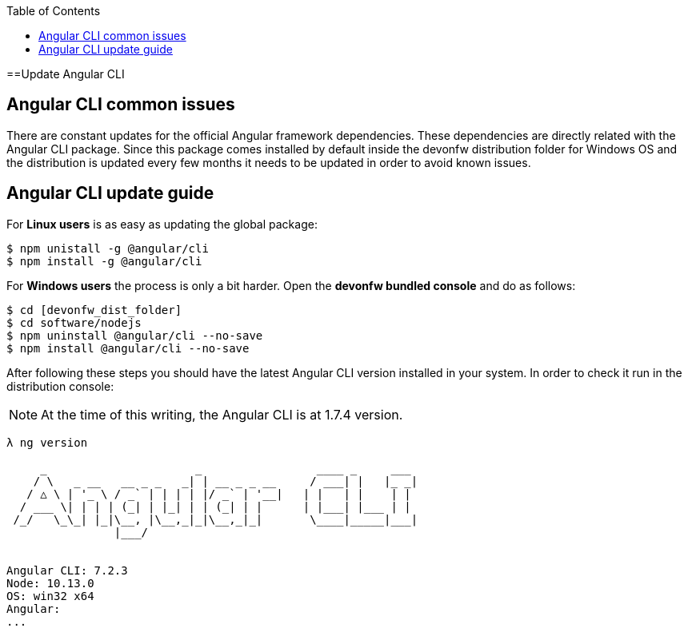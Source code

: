 :toc: macro

ifdef::env-github[]
:tip-caption: :bulb:
:note-caption: :information_source:
:important-caption: :heavy_exclamation_mark:
:caution-caption: :fire:
:warning-caption: :warning:
endif::[]

toc::[]
:idprefix:
:idseparator: -
:reproducible:
:source-highlighter: rouge
:listing-caption: Listing

==Update Angular CLI

== Angular CLI common issues

There are constant updates for the official Angular framework dependencies. These dependencies are directly related with the Angular CLI package. Since this package comes installed by default inside the devonfw distribution folder for Windows OS and the distribution is updated every few months it needs to be updated in order to avoid known issues. 

== Angular CLI update guide

For **Linux users** is as easy as updating the global package:

[source, bash] 
----
$ npm unistall -g @angular/cli
$ npm install -g @angular/cli
----

For **Windows users** the process is only a bit harder. Open the **devonfw bundled console** and do as follows:

[source, bash]
----
$ cd [devonfw_dist_folder]
$ cd software/nodejs
$ npm uninstall @angular/cli --no-save
$ npm install @angular/cli --no-save
----

After following these steps you should have the latest Angular CLI version installed in your system. In order to check it run in the distribution console:

NOTE: At the time of this writing, the Angular CLI is at 1.7.4 version.

[source, bash]
----
λ ng version

     _                      _                 ____ _     ___
    / \   _ __   __ _ _   _| | __ _ _ __     / ___| |   |_ _|
   / △ \ | '_ \ / _` | | | | |/ _` | '__|   | |   | |    | |
  / ___ \| | | | (_| | |_| | | (_| | |      | |___| |___ | |
 /_/   \_\_| |_|\__, |\__,_|_|\__,_|_|       \____|_____|___|
                |___/


Angular CLI: 7.2.3
Node: 10.13.0
OS: win32 x64
Angular:
...
----

